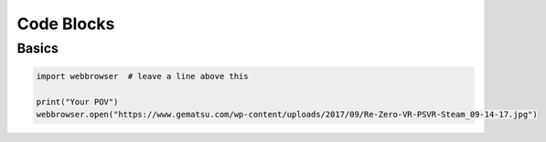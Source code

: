 Code Blocks
===========

Basics
------

.. code-block:: python
    
    import webbrowser  # leave a line above this

    print("Your POV")
    webbrowser.open("https://www.gematsu.com/wp-content/uploads/2017/09/Re-Zero-VR-PSVR-Steam_09-14-17.jpg")


.. code-block:: python
    :linenos:

    import numpy

    print(
        numpy.sum(numpy.arange(1, 36).reshape(6, 6), axis=1)
    );


